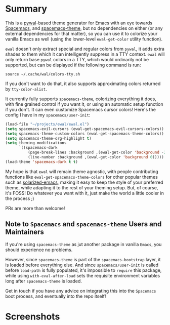 * Summary

This is a [[https://github.com/dylanaraps/pywal][pywal]]-based theme generator for Emacs with an eye towards [[https://github.com/syl20bnr/spacemacs][Spacemacs]],
and [[https://github.com/nashamri/spacemacs-theme][spacemacs-theme]], but no dependencies on either (or any external dependencies
for that matter), so you can use it to colorize your vanilla Emacs as well
(using the lower-level =ewal-get-color= utility function).

=ewal= doesn't only extract special and regular colors from =pywal=, it adds
extra shades to them which it can intelligently suppress in a TTY
context. =ewal= will only return base =pywal= colors in a TTY, which would
ordinarily not be supported, but can be displayed if the following command is
run:
#+BEGIN_SRC shell
source ~/.cache/wal/colors-tty.sh
#+END_SRC

If you don't want to do that, it also supports approximating colors returned by
=tty-color-alist=.

It currently fully supports =spacemacs-theme=, colorizing everything it does,
with fine grained control if you want it, or using an automatic setup function
if you don't. It can even customize Spacemacs cursor colors! Here's the config I
have in my =spacemacs/user-init=:
#+BEGIN_SRC emacs-lisp :tangle yes
(load-file "~/projects/ewal/ewal.el")
(setq spacemacs-evil-cursors (ewal-get-spacemacs-evil-cursors-colors))
(setq spacemacs-theme-custom-colors (ewal-get-spacemacs-theme-colors))
(setq spacemacs-theme-org-highlight t)
(setq theming-modifications
      `((spacemacs-dark
          (page-break-lines :background ,(ewal-get-color 'background -2))
          (line-number :background ,(ewal-get-color 'background 0)))))
(load-theme 'spacemacs-dark t t)
#+END_SRC

My hope is that =ewal= will remain theme agnostic, with people contributing
functions like =ewal-get-spacemacs-theme-colors= for other popular themes such
as [[https://github.com/bbatsov/solarized-emacs][solarized-emacs]], making it easy to keep the style of your preferred theme,
while adapting it to the rest of your theming setup. But, of course, it's FOSS!
Do whatever you want with it, just make the world a little cooler in the
process ;)

PRs are more than welcome!

** Note to =Spacemacs= and =spacemacs-theme= Users and Maintainers 
If you're using =spacemacs-theme= as jut another package in vanilla =Emacs=, you
should experience no problems.

However, since =spacemacs-theme= is part of the =spacemacs-bootstrap= layer, it
is loaded before everything else. And since =spacemacs/user-init= is called
before =load-path= is fully populated, it's impossible to =require= this
package, while using =with-eval-after-load= sets the requisite environment
variables long after =spacemacs-theme= is loaded.

Get in touch if you have any advice on integrating this into the =Spacemacs=
boot process, and eventually into the repo itself!

* Screenshots
#+ATTR_HTML: :width 1000px
[[./scrots/sexy-material.png]]
#+ATTR_HTML: :width 1000px
[[./scrots/base16-material.png]]
#+ATTR_HTML: :width 1000px
[[./scrots/base16-onedark.png]]
#+ATTR_HTML: :width 1000px
[[./scrots/gruvbox.png]]
